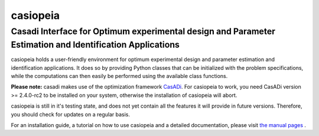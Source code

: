 casiopeia
=========

Casadi Interface for Optimum experimental design and Parameter Estimation and Identification Applications
---------------------------------------------------------------------------------------------------------

casiopeia holds a user-friendly environment for optimum experimental design and parameter estimation and identification applications. It does so by providing Python classes that can be initialized with the problem specifications, while the computations can then easily be performed using the available class functions.

**Please note:** casadi makes use of the optimization framework `CasADi <http://casadi.org>`_. For casiopeia to work, you need CasADi version >= 2.4.0-rc2 to be installed on your system, otherwise the installation of casiopeia will abort.

casiopeia is still in it's testing state, and does not yet contain all the features it will provide in future versions. Therefore, you should check for updates on a regular basis.

For an installation guide, a tutorial on how to use casiopeia and a detailed documentation, please visit `the manual pages <http://casiopeia.readthedocs.org/>`_ .

